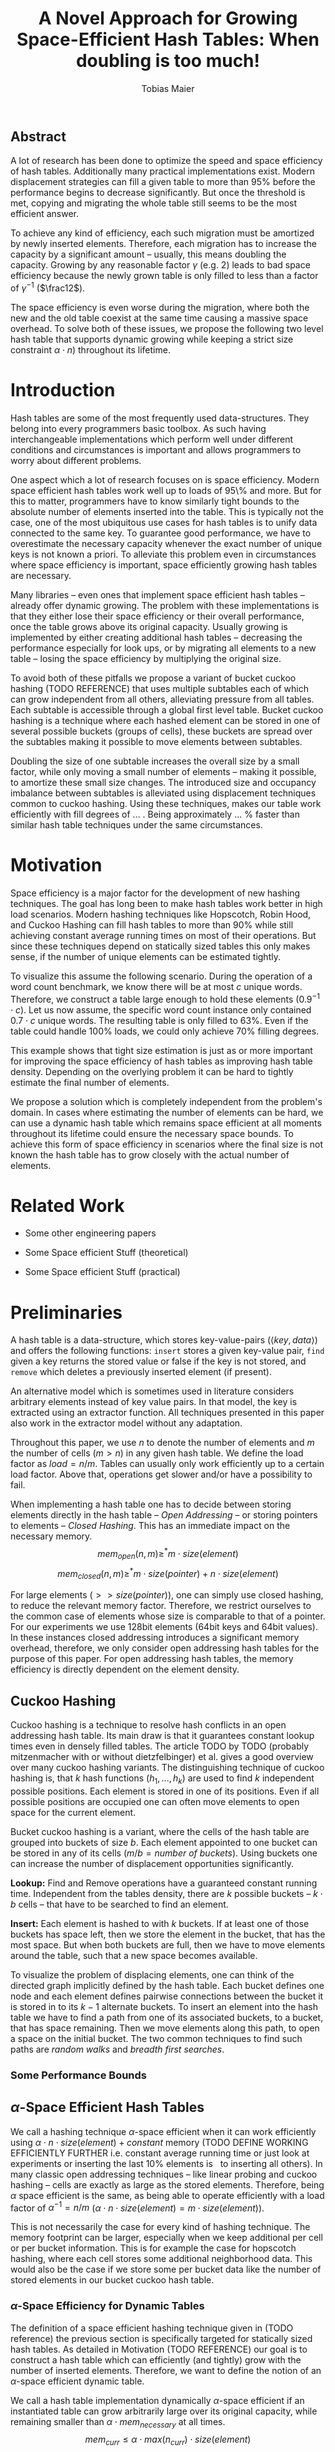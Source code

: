 #+TITLE:    A Novel Approach for Growing Space-Efficient Hash Tables: When doubling is too much!
#+AUTHOR:   Tobias Maier
#+EMAIL:    t.maier@kit.edu

** Abstract
A lot of research has been done to optimize the speed and space
efficiency of hash tables.  Additionally many practical
implementations exist.  Modern displacement strategies can fill a
given table to more than 95% before the performance begins to decrease
significantly.  But once the threshold is met, copying and migrating
the whole table still seems to be the most efficient answer.

To achieve any kind of efficiency, each such migration must be
amortized by newly inserted elements.  Therefore, each migration has
to increase the capacity by a significant amount -- usually, this
means doubling the capacity.  Growing by any reasonable factor
$\gamma$ (e.g. 2) leads to bad space efficiency because the newly grown table
is only filled to less than a factor of $\gamma^{-1}$ ($\frac12$).

The space efficiency is even worse during the migration, where both
the new and the old table coexist at the same time causing a massive
space overhead.  To solve both of these issues, we propose the
following two level hash table that supports dynamic growing while keeping a
strict size constraint $\alpha \cdot n$) throughout its lifetime.

* Introduction
Hash tables are some of the most frequently used data-structures. They
belong into every programmers basic toolbox.  As such having
interchangeable implementations which perform well under different
conditions and circumstances is important and allows programmers to
worry about different problems.

One aspect which a lot of research focuses on is space efficiency.
Modern space efficient hash tables work well up to loads of 95\% and
more. But for this to matter, programmers have to know similarly tight
bounds to the absolute number of elements inserted into the table.
This is typically not the case, one of the most ubiquitous use cases
for hash tables is to unify data connected to the same key.  To
guarantee good performance, we have to overestimate the necessary
capacity whenever the exact number of unique keys is not known a
priori.  To alleviate this problem even in circumstances where space
efficiency is important, space efficiently growing hash tables are
necessary.

Many libraries -- even ones that implement space efficient hash tables
-- already offer dynamic growing.  The problem with these
implementations is that they either lose their space efficiency or
their overall performance, once the table grows above its original
capacity.  Usually growing is implemented by either creating
additional hash tables -- decreasing the performance especially for
look ups, or by migrating all elements to a new table -- losing the
space efficiency by multiplying the original size.

To avoid both of these pitfalls we propose a variant of bucket cuckoo
hashing (TODO REFERENCE) that uses multiple subtables each of which
can grow independent from all others, alleviating pressure from all
tables.  Each subtable is accessible through a global first level
table.  Bucket cuckoo hashing is a technique where each hashed element
can be stored in one of several possible buckets (groups of cells),
these buckets are spread over the subtables making it possible to move
elements between subtables.

Doubling the size of one subtable increases the overall size by a
small factor, while only moving a small number of elements -- making
it possible, to amortize these small size changes. The introduced size
and occupancy imbalance between subtables is alleviated using
displacement techniques common to cuckoo hashing. Using these
techniques, makes our table work efficiently with fill degrees of
... .  Being approximately ... % faster than similar hash table
techniques under the same circumstances.

* Motivation
Space efficiency is a major factor for the development of new hashing
techniques.  The goal has long been to make hash tables work better in
high load scenarios.  Modern hashing techniques like Hopscotch, Robin
Hood, and Cuckoo Hashing can fill hash tables to more than 90% while
still achieving constant average running times on most of their
operations.  But since these techniques depend on statically sized
tables this only makes sense, if the number of unique elements can be
estimated tightly.

To visualize this assume the following scenario.  During the operation
of a word count benchmark, we know there will be at most $c$ unique
words. Therefore, we construct a table large enough to hold these
elements ($0.9^{-1}\cdot c$).  Let us now assume, the specific word
count instance only contained $0.7\cdot c$ unique words.  The
resulting table is only filled to 63%.  Even if the table could handle
100% loads, we could only achieve 70% filling degrees.

This example shows that tight size estimation is just as or more
important for improving the space efficiency of hash tables as
improving hash table density.  Depending on the overlying problem it
can be hard to tightly estimate the final number of elements.

We propose a solution which is completely independent from the
problem's domain.  In cases where estimating the number of elements
can be hard, we can use a dynamic hash table which remains space
efficient at all moments throughout its lifetime could ensure the
necessary space bounds.  To achieve this form of space efficiency in
scenarios where the final size is not known the hash table has to grow
closely with the actual number of elements.

* Related Work
- Some other engineering papers

- Some Space efficient Stuff  (theoretical)

- Some Space efficient Stuff  (practical)

* Preliminaries

A hash table is a data-structure, which stores key-value-pairs
(\(\langle key, data \rangle\)) and offers the following functions:
~insert~ stores a given key-value pair, ~find~ given a key returns the
stored value or false if the key is not stored, and ~remove~ which
deletes a previously inserted element (if present).

An alternative model which is sometimes used in literature considers
arbitrary elements instead of key value pairs.  In that model, the key
is extracted using an extractor function.  All techniques presented in
this paper also work in the extractor model without any adaptation.

Throughout this paper, we use $n$ to denote the number of elements and
$m$ the number of cells ($m > n$) in any given hash table.  We define
the load factor as $load = n/m$.  Tables can usually only work
efficiently up to a certain load factor.  Above that, operations get
slower and/or have a possibility to fail.
# Is this really OPEN vs. CLOSED or DIRECT vs. INDIRECT
When implementing a hash table one has to decide between storing
elements directly in the hash table -- /Open Addressing/ -- or storing
pointers to elements -- /Closed Hashing/. This has an immediate impact
on the necessary memory.
\[mem_{open}  (n,m) \geq^* m\cdot size(element)\]
\[mem_{closed}(n,m) \geq^* m\cdot size(pointer) + n\cdot size(element)\]

For large elements (\(>> size(pointer)\)), one can simply use closed
hashing, to reduce the relevant memory factor.  Therefore, we restrict
ourselves to the common case of elements whose size is comparable to
that of a pointer.  For our experiments we use 128bit elements (64bit
keys and 64bit values).  In these instances closed addressing
introduces a significant memory overhead, therefore, we only consider
open addressing hash tables for the purpose of this paper. For open
addressing hash tables, the memory efficiency is directly dependent on
the element density.

** Cuckoo Hashing
Cuckoo hashing is a technique to resolve hash conflicts in an open
addressing hash table. Its main draw is that it guarantees constant
lookup times even in densely filled tables. The article TODO by TODO
(probably mitzenmacher with or without dietzfelbinger) et al. gives a
good overview over many cuckoo hashing variants.  The distinguishing
technique of cuckoo hashing is, that $k$ hash functions (\(h_1, ... ,
h_k\)) are used to find $k$ independent possible positions. Each
element is stored in one of its positions.  Even if all possible
positions are occupied one can often move elements to open space for the
current element.

Bucket cuckoo hashing is a variant, where the cells of the hash table
are grouped into buckets of size $b$.  Each element appointed to one
bucket can be stored in any of its cells ($m/b = \textit{number of
buckets}$).  Using buckets one can increase the number of displacement
opportunities significantly.

*Lookup:* Find and Remove operations have a guaranteed constant
running time. Independent from the tables density, there are $k$
possible buckets -- $k\cdot b$ cells -- that have to be searched to
find an element.

*Insert:* Each element is hashed to with $k$ buckets.  If at least
one of those buckets has space left, then we store the element in the
bucket, that has the most space.  But when both buckets are full, then we
have to move elements around the table, such that a new space becomes
available.

# IMPLICIT GRAPH MODEL
To visualize the problem of displacing elements, one can think of the
directed graph implicitly defined by the hash table.  Each bucket
defines one node and each element defines pairwise connections between
the bucket it is stored in to its $k-1$ alternate buckets.  To insert
an element into the hash table we have to find a path from one of its
associated buckets, to a bucket, that has space remaining.  Then we
move elements along this path, to open a space on the initial bucket.
The two common techniques to find such paths are /random walks/ and
/breadth first searches/.

*** Some Performance Bounds

** $\alpha$-Space Efficient Hash Tables
We call a hashing technique \(\alpha\)-space efficient when it can work
efficiently using $\alpha\cdot n\cdot size(element) + constant$ memory
(TODO DEFINE WORKING EFFICIENTLY FURTHER i.e. constant average running
time or just look at experiments or inserting the last 10% elements is
$~$ to inserting all others).  In many classic open addressing
techniques -- like linear probing and cuckoo hashing -- cells are
exactly as large as the stored elements. Therefore, being $\alpha$
space efficient is the same, as being able to operate efficiently
with a load factor of $\alpha^{-1} = n/m$ ($\alpha\cdot n \cdot
size(element) = m\cdot size(element)$).

This is not necessarily the case for every kind of hashing
technique.  The memory footprint can be larger, especially when we keep
additional per cell or per bucket information.  This is for example the
case for hopscotch hashing, where each cell stores some additional
neighborhood data.  This would also be the case if we store some per
bucket data like the number of stored elements in our bucket cuckoo
hash table.

*** $\alpha$-Space Efficiency for Dynamic Tables
The definition of a space efficient hashing technique given in (TODO
reference) the previous section is specifically targeted for
statically sized hash tables.  As detailed in Motivation (TODO
REFERENCE) our goal is to construct a hash table which can efficiently
(and tightly) grow with the number of inserted elements. Therefore, we
want to define the notion of an \(\alpha\)-space efficient dynamic
table.

We call a hash table implementation dynamically \(\alpha\)-space
efficient if an instantiated table can grow arbitrarily large over its
original capacity, while remaining smaller than \(\alpha\cdot
mem_{necessary}\) at all times.  \[mem_{curr} \leq \alpha\cdot
max(n_{curr})\cdot size(element)\]

One point of discussion while defining dynamic space efficiency is the
space consumption during hash table operations.  During a table
migration both the source (\(t_{source}\)) and the target
(\(t_{target}\)) table are allocated, thus using \(mem =
(m_{source}+m_{target})\cdot size(cell)\) space.  This is especially
prohibiting if all elements are held in one table, then at least
\(2\cdot m\cdot size(element)\) is necessary for each migration.

Our definition of dynamic space efficiency does not enforce size
reduction due to the deletion of elements, but it enforces that the
memory used by deleted elements must be reused (no tombstones).

**** Trivial Examples
One simple example of this is a linear probing table, which grows by a
factor of two, whenever 50% of the table is filled. Here the table is
at least 25% filled (immediately after growing), therefore, the table
is 6-space efficient (during the grow operation there are \((4+2)+n\)
cells). Another example would be a cuckoo table which doubles in size
whenever it surpasses 95%, fill rate. This would be a
$0.95^{-1}+0.45^{-1}\approx 3.2$-space efficient table.

* Two Level Data Structure
Our goal is to build an efficiently growing data structure, that
remains space efficient at all times.  A commonly used growing
technique is to double the previous size by migrating all elements
into a table which has two times the original size.  Of course this is
not memory efficient.  A natural thought which occurs is to double
only part of the data structure.  This idea together with the
balancing ability of multiple hash functions is what will achieve the
described functionality.

** Description
We use a two level approach (shown in TODO FIGREFRENCE) to allow
differentiated growing between table parts.  The first level consists
of a table which stores pointers to /tl/ second level tables. The
second level tables consist of buckets that store elements.

# Find the Buckets per element
Comparable to classic cuckoo hashing, each element has $k$ associated
buckets ($k$ number of hash functions), these can be in the same, or
in different sub tables.  Each inserted element lies in one of its
associated buckets.  To find a bucket associated with an
element $e$, we compute $e$s hash value using the appropriated hash function
$h_i(e)$. We split that hash value into two parts, then we use the
first part to chose a second level table, and the second part to
choose one of the contained buckets.

# Chaching of the first level Table
To understand the performance of this hash table, it is important to
realize that when the hash table is used regularly, the first level
table will always remain cached. This is important, because otherwise lookups
would cause unnecessary cache misses that would not have happened in a
single level hash table.  Because of this we expect the average number
of cache misses during hash table operations to be similar to those of
a normal cuckoo hash table.

** Partial Growing
When the table contains enough elements, that the memory constraint
can be kept, we migrate a subtable.  We migrate subtables in order
from the first to the last, therefore, no subtable can be more than
twice as large as any other.

Assume that all subtables have $s=m/tl$ cells. We can grow the first
subtable once $\alpha\cdot n > m+2s$.  Doubling the size of a second
level table increases the global number of cells from $m_{old} =
tl\cdot s$ to $m_{new} = m_{old}+s = (tl+1)\cdot s$ (factor:
$\frac{tl+1}{tl}$).  Note that all subsequent grows migrate one of the
smaller tables, until all tables have the same size again.  Therefore,
each grow until then increase the capacity by the same absolute amount
(smaller factor).

From a theoretical point of view, the cost of growing the subtable is
amortized by element insertions.  There are at least $\alpha^{-1}
\cdot s = \Omega(s)$ insertions between two migrations.  One migration
takes $\Theta(s)$ time. Alternatively abstract point of view, after
inserting $\alpha^{-1} \cdot s$ elements the table grows enough, to
raise the capacity about the same $\alpha^{-1} \cdot s$ effective
cells (actual cells $\times$ fill factor).

From a practical view, the migration is efficient because it accesses
cells in a linear fashion making it really cache efficient.  Even in
the target table cells are accessed linearly, because of the way we
assign elements to buckets there are no displacements necessary.  The
elements from each original bucket are split into two buckets of the
target table.  Therefore, no bucket of the target table can have more
elements than its respective original bucket.

In the implicit graph model of the cuckoo table (TODOsee section
cuckoo hashing), growing a subtable is equivalent to
splitting each node that represents a bucket within that table. The
edges (elements) in the implicitly defined subgraph are not doubled,
therefore, the resulting subgraph becomes more sparse, making it
easier to insert elements.

** Difficulties for the Analysis of our table structure
There are three factors, that impact the performance of our dynamic
table compared to other cuckoo table variants and to other hashing solutions in
general *inhomogeneous table resolution*, *element imbalance* and
*population density*. All of these factors influence the maximum load
density and the running times in different ways.

*** Imbalance through Inhomogeneous Table Resolution
By growing individual second level tables we introduce a size imbalance
between subtables.  Large tables contain more buckets, but the number
of elements hashed to the table itself is not dependent on its size,
therefore, it is difficult to spread elements evenly among buckets.
Uneven bucket fill ratios can lead to longer insertion times.

If there are $n$ elements in a table with /tl/ second level tables,
$j$ of which have size $2s$ the others have size $s$. If elements are
spread equally among buckets then all small tables have around
$n/(tl+j)$ elements, and the bigger tables have $2n/(tl+j)$ elements.
For each table there are about $kn/tl$ elements associated to one of
its buckets.  This shows that having more hash functions can lead to a
better balance.

For two hash functions ($k=2$) and only one grown table ($j=1$) this
means that $\approx 2n/(tl+1)$ should be stored in the first table.
These are nearly all elements associated to a bucket in the first
table ($\approx 2n/tl$). So to distribute elements evenly nearly all
elements would have to be stored there.

*** Imbalance through Size Changes
In addition to the problem of inhomogenous tables, there is an
inherent balancing problem introduced by resizing subtables. It is
clear, that a newly grown table cannot be as densely filled as the one
that it replaces.  Since we double the table size, grown tables can
only be filled to about 50%.

Assume the global table is filled to 100% when the first table begins
to grow.  now there is the capacity for $s$ new elements, but this
capacity is only in the first table, elements that are not hashed to
the first table, automatically trigger displacements leading to slow
insertions.

Notice that repeated operations help to equalize this imbalance,
because elements are more likely inserted into the less dense areas,
and more likely to be deleted from more dense areas.

*** Population Density
This effect is inherent, to nearly all space efficient growing tables.
Insertions into a densely filled table usually takes longer, than
insertions into an empty table.  Our table is always densely filled
since our table grows closer with the number of contained elements.
Therefore, it is at a natural disadvantage against statically
initialized tables.

** Hashing Elements to Buckets
*** Compute the Bucket from a Hashed Key
From a hashed key, we have to compute the subtable and the bucket
within that subtable.  To make this efficient we use powers of two for
the number of subtables ($tl = 2^\ell$), as well as the individual
subtable sizes ($s = 2^\*$).  Since the number of subtables $tl$ remains constant
we can use $\ell$ bits from the hashed key, to find the appropriate
subtable.  From the remaining bits we compute the offset into this
subtable using a bitmask ($\texttt{AND} s-1 \leftrightarrow \mod s$).

*** Reducing Number Computed Hash Functions
Evaluating hash functions is expensive, therefore, we reduce the
number of computed hash functions in the following ways.  The used
hash function computes 64bit hash values (in tests we use xxHash
TODO).  We split this 64bit value into two distinct 32bit hash values,
since even large hash tables can be addressed using 32bits.  Using
32bits we can address up to $2^{32}$buckets which can hold \(2^{35}
\approx 34\)G elements (bucket size 8) and 512GiB memory.

When $k > 2$ we can use /double hashing/ to further reduce the number
of computed hash functions. This technique allows us to create $k$
hash values from only two original hash functions ($h_{o0}$, $h_{o1}$)
using linear combination ($h_k(key) = h_{o0}(key) + k\cdot
h_{o1}(key)$).

**** COMMENT To understand the following technique, we think about the potential
size of a hash table, and its number of buckets. Using $32$ bits one can
address $2^32$ buckets ($\approx 4\,$G) -- with a bucket size of eight
this makes $2^35\approx 34\,$G.  With a common element size of $64\,$bit per
key and $64\,$bit per value -- $16\,$Byte per pair -- the table has a size of
$512\,$GiB. This is big enough for any reasonable /single threaded/
application.  Therefore, instead of computing two hash functions, we
use one $64\,$bit hash function and split the result, to compute both
associated buckets.  For this to work, one has to use a hash function
which generates $64\,$bits of "randomness".

** Shrinking
In many use cases, shrinking is not necessary.  It worsens performance
by taking time for the migration and making the remaining table more
dense.  Furthermore, it is unclear that the freed memory is actually
necessary for other parts of the application.  If that memory is
necessary, and shrinking is required, for example, when removed
elements are reinserted into another data structure and global memory
bounds are necessary (other data structures grow while the hash table
shrinks).

Shrinking can work similarly to growing. We replace a second level
table with one half its size, by migrating elements from one to the
other.  During this migration we join elements from two buckets into
one. Therefore, it is possible for a bucket to overfill.  We reinsert
these elements at the end of the migration.  Obviously, this can only
apply to at most half the migrated elements.

# Triggering shrink operations
When triggering the size reduction, one has to make sure that the
migration is amortized. Therefore, a grow operation cannot immediately
follow a shrink operation.  We propose to shrink one subtable when
$\alpha*n < m-s'$ elements ($s'$ size of a large table, $m_{new} =
m_{old} -s'/2$).

Notice that the memory requirement actually increases during the
operation itself.

*** COMMENT interesting shrinking method
Displace all elements from one subtable to the other subtables.
Delete that subtable, and then maybe replace it with a newly allocated
one (that would then be nearly empty).  One problem with this
technique is that approx $n/tl^{k}$ elements are only associated with
buckets, in this one table ($n/tl^2$ when using double hashing)!
Those have to be stored in a vector/moved to the replacement table.

*** COMMENT bla
# There is an aggressivity parameter, which is used to regulate when to shrink the table.
Shrinking the table can only be amortized by remove operations when
$O(s)$ elements are removed before the table changes size -- counted
after the size change (growing or shrinking).  This can only work if
the table can temporarily remain larger than $\alpha \cdot n$ cells.
Otherwise there would be the possibility for quadratic behavior when
one element is repeatedly inserted and removed, if this one element
causes a grow/shrink.

* Experiments
** Comparison Implementations
We try to compare these
** Hardware
** Tests
*** Incremental Construction
*** Mixed Benchmarks


* COMMENT CUTS
** Introduction
The second level tables consist of Buckets which actually store the
elements.  While the table is not growing, operations proceed similar
to normal cuckoo hashing.  Each element correlates to two buckets
(each within one subtable).  These buckets depend on the hash function
in the following way: first we use the most significant bits of the
hash value to choose the appropriate subtable, then we use the lesser
significant bits to find a location within that subtable.  When
inserting an element we will store it in one of its correlating
buckets.  If there is no space in the connected buckets, then we use
common cuckoo displacement techniques to make room.

When the table needs to grow, one can double the size of a subtable,
increasing the overall capacity only by a small factor.  Only the
elements within the grown subtable are migrated. Therefore the
additional space is linear in the number of migrated elements which is
important for the amortization. The so grown subtable now
contains twice the number of buckets, as before. This introduces some
imbalance, because the percentage of elements that hash to one
subtable does not depend on the subtable size.  But we will show that
using a breadth-first-search displacement technique will in practice
find short displacement paths that lead to a successful insertion.

Therefore, our dynamic space efficient tables work efficiently even
when filled to similar degrees as homogeneous tables using the same
displacement strategy. They also work up to ... times better than
other space efficient approaches.

** Preliminaries
Let $n$ be the number of elements in a hash table which has $m$ cells.
Sometimes we combine multiple cells into buckets, then $b$ will denote
the bucket size (number of cells in one bucket).  When allocating the
table, we allocate it with approximately $n\cdot \alpha$ cells.
Therefore, an appropriately filled table has \(m=n\cdot\alpha\).

We call /se/ the size of one element.  For most hash tables this is
also the size of each hash table cell.  Therefore, the size of the hash
table is usually \(/se/\cdot m\).

We call a hash table architecture *Open Addressing*, when it stores
its elements directly in the table.  This is the opposite of indirect
hash table techniques like hashing with chaining. Where the hash table
usually contains pointers to elements that are stored outside the main
table.  In this publication, we concentrate fully on hash tables with
open addressing since indirect tables cannot be space efficient when
the element size is comparable to the pointer size of the used system
(for an explanation see TODO).

*** \alpha space efficient
In the absence of compression, it is clear that the minimum memory
required for storing a hash table is the combined memory of all stored
elements \((/se/ \cdot n)\).  We call a hash table
$\alpha$-space efficient -- for an $1\leq \alpha$ when it can efficiently operate
with $n$ elements while using less than \(\alpha \cdot n \cdot
/se/ + c\) memory.

While using open addressing hash tables it is clear, that we cannot
reach the minimum space of \(n\cdot/se/\) in a non-static scenario
with on-line insertions and deletions.  Therefore, we assume that
\(\alpha > 0\).  To efficiently use the given memory, we will usually
make sure, that the used tables are \(m = \alpha \cdot n\) cells large
resulting in the necessary memory consumption.

Note that above statement is only true for tables which use open
addressing.  It disregards indirect techniques which store pointers in
the table.  This makes sense in the common scenario of reasonably
small elements (not \(/se/ >> /pointer size/\)). In this scenario,
storing one pointer per element becomes prohibitively large
(impossible for any $\alpha < \frac{/se/ + /pointer size/}{/se/}$).

In the case where elements are large compared to pointers we can
easily construct a hash table with good space efficiency by using a
non-space efficient table and storing only pointers to elements.
Using this technique the overall memory consumption is \(\approx
m\cdot /pointer size/ + n\cdot /se/\). Which is close to the optimum
\(n\cdot /se/\) for large /se/.

Therefore, we concentrate on hash tables with open addressing. This
means, that all investigated hash tables at some level consist of an
array, which stores elements directly.

*** Why is Dynamic Size Important!
The example described in our (TODO ref) Motivation shows that tight
final size estimations can be more important, than modern fill
techniques to achieve space efficiency.  Depending on the overlying
problem it can be hard to tightly estimate the number of elements.

One solution to this which is completely independent from the
problem's domain is a dynamic hash table which remains space efficient
throughout its lifetime. Such a data structure can be used whenever
tightly sized hash tables are an issue.

Let us assume we use an $\alpha$-space efficient hash table. We know
an upper bound $c$ to the number of unique elements used in our test.
If the specific instant uses only $n = \gamma\cdot c$ elements
($\gamma < 1$), then good results could have been achieved using a
\(\alpha\cdot 1/\gamma\%\) space efficient table that was properly
initiated. Therefore, optimizing static tables to support higher
densities only makes sense if the expected size of the table can be
guessed equally exact.

For example looking at a classic cuckoo hash table with ....TODO. This
table works well until it is approximately 95% filled ($\alpha =
0.95^{-1}$), therefore we choose \(m = 0.95^{-1}\cdot u\) where $u$ is
the known upper bound to the number of elements.  If the instance
contains 20% less unique keys than the upper bound, the space
consumption is \(m\cdot /se/ = 0.95^{-1}\cdot u \cdot /se/ =
0.95^{-1}\cdot 0.8^{-1}\cdot n \cdot /se/ \approx 1.32 \cdot n \cdot
/se/\).

To achieve space efficiency in cases where the final table size is
unknown or only known approximately, we have to remain space
efficient at all times during the hash tables life span (every
operation could be the last).  Therefore, the size of the table has to
grow closely together with the number of inserted elements -- all
while ensuring that the costs of each operation stay (expected,
amortized) constant.

This leads us to hash tables, that can be space efficient while they
grow dynamically.

*** dynamic alpha space efficient
Even an empty table can be space efficient, if it
can still operate when it is filled further. It has to be initialized
with an exact count of unique keys, to actually make the
$\alpha$-space efficiency matter. Since this is not necessarily
possible we will now define the notion of space efficient dynamic
tables.

We call a hash table $\alpha$-space efficiently growing,
when it can grow over its original capacity and throughout its
lifetime, will only use \(\alpha\cdot n^* \cdot /se/\) where
$n^*$ is the *peek* number of elements (observed maximum).

**** Memory Usage while Growing
An additional problem we have not yet mentioned is the memory usage,
during table migrations. When we allocate a new table to move all
elements into, there is a time when both the old and the new table
coexist. during that time, the overall memory usage is even worse.  In
the example of the 4-space efficient linear probing table above there
is a time where \(6\cdot n \cdot /se/\) memory is used (old table 50%
filled and new table 0% filled). So as a dynamic table it is only 6-space
efficient.

** Our 2Lvl Growing Approach
*** Imbalance between Second Level Tables
By growing individual subtables we introduce some imbalance into the
previously homogeneous table.  The subtable an element is hashed into is not dependent on subtable size, therefore,
each subtable has approximately the same number of elements that are
associated with one of its buckets.  Therefore, it is not immediately
obvious, that increasing the size of one table will make it easier, to
insert elements that are not necessarily associated into that one
table.

Whenever an element is inserted into the rest of the table and there
is no space for it displacements are necessary.  Each element we
examine as part of the displacement has a chance to being hashed into a
bucket of the grown table, thus, reducing the load imbalance.
